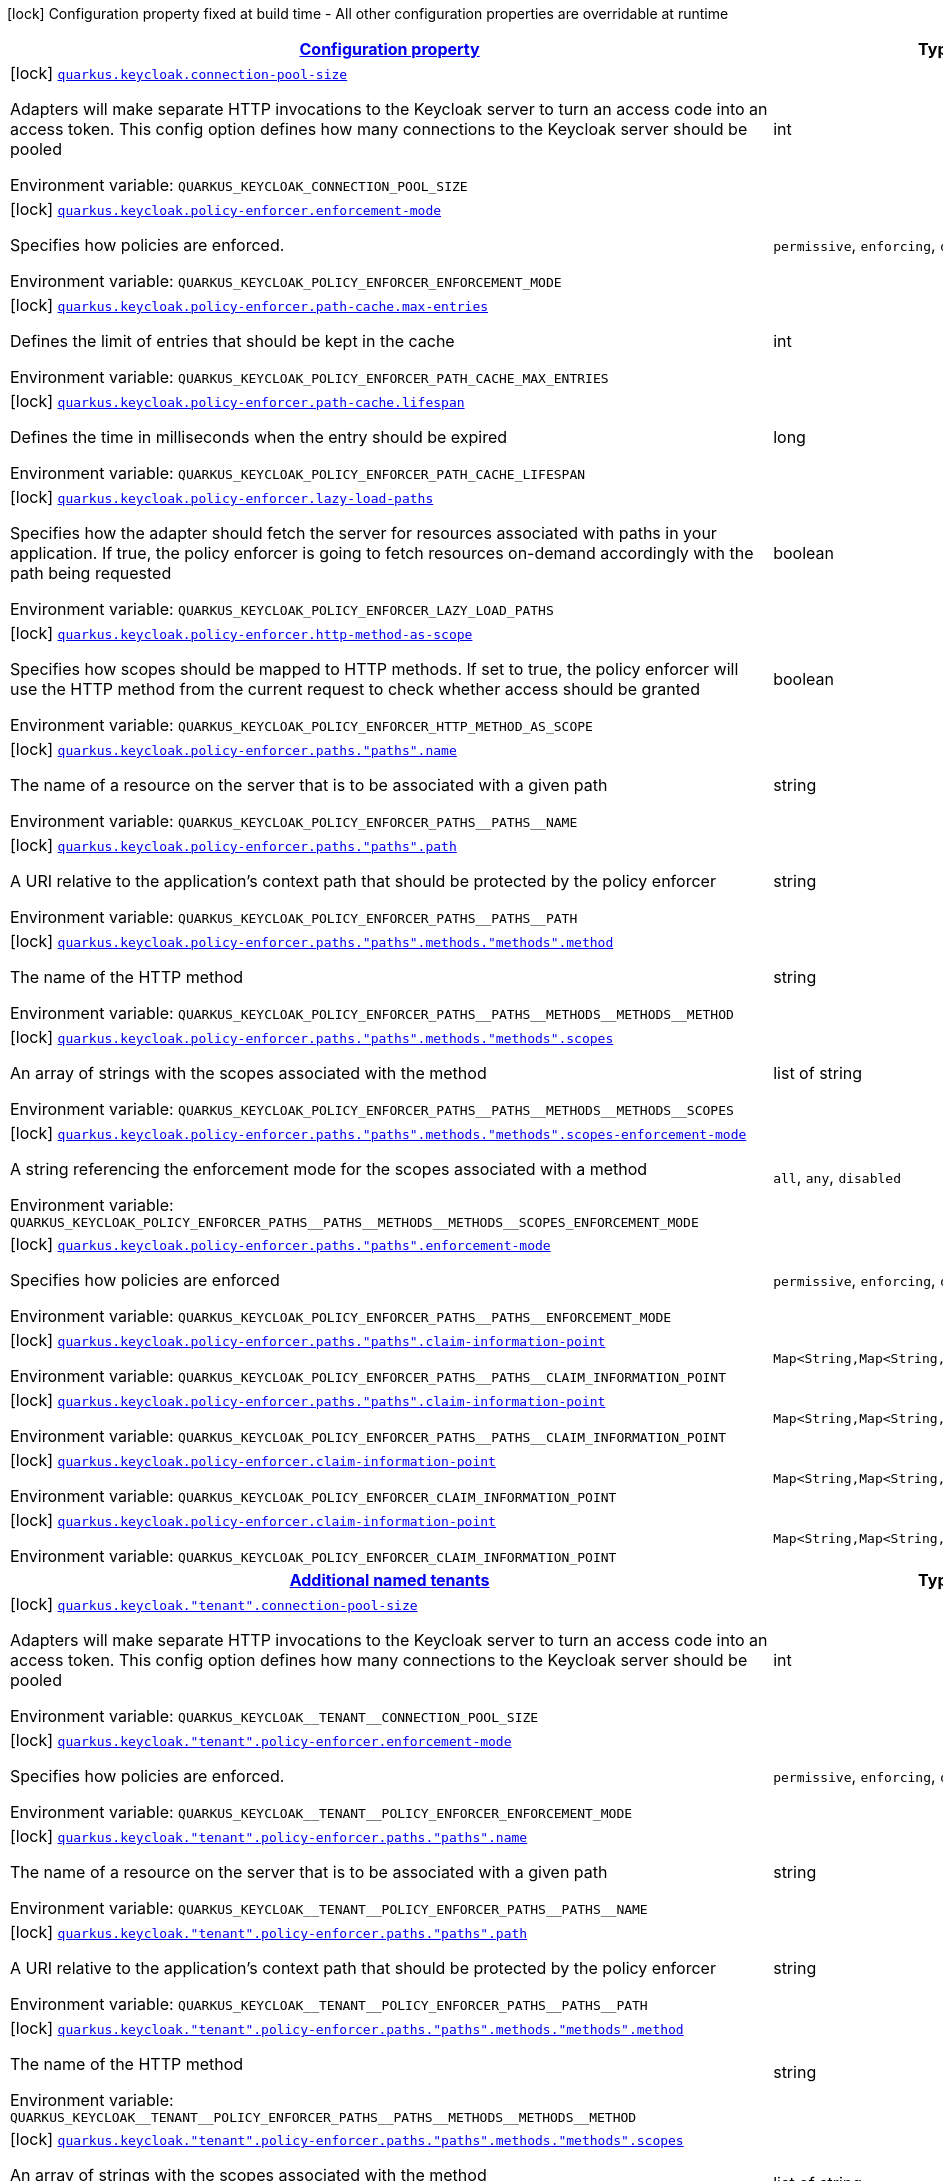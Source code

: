 
:summaryTableId: quarkus-keycloak-pep-config-group-keycloak-policy-enforcer-tenant-config
[.configuration-legend]
icon:lock[title=Fixed at build time] Configuration property fixed at build time - All other configuration properties are overridable at runtime
[.configuration-reference, cols="80,.^10,.^10"]
|===

h|[[quarkus-keycloak-pep-config-group-keycloak-policy-enforcer-tenant-config_configuration]]link:#quarkus-keycloak-pep-config-group-keycloak-policy-enforcer-tenant-config_configuration[Configuration property]

h|Type
h|Default

a|icon:lock[title=Fixed at build time] [[quarkus-keycloak-pep-config-group-keycloak-policy-enforcer-tenant-config_quarkus.keycloak.connection-pool-size]]`link:#quarkus-keycloak-pep-config-group-keycloak-policy-enforcer-tenant-config_quarkus.keycloak.connection-pool-size[quarkus.keycloak.connection-pool-size]`

[.description]
--
Adapters will make separate HTTP invocations to the Keycloak server to turn an access code into an access token. This config option defines how many connections to the Keycloak server should be pooled

ifdef::add-copy-button-to-env-var[]
Environment variable: env_var_with_copy_button:+++QUARKUS_KEYCLOAK_CONNECTION_POOL_SIZE+++[]
endif::add-copy-button-to-env-var[]
ifndef::add-copy-button-to-env-var[]
Environment variable: `+++QUARKUS_KEYCLOAK_CONNECTION_POOL_SIZE+++`
endif::add-copy-button-to-env-var[]
--|int 
|`20`


a|icon:lock[title=Fixed at build time] [[quarkus-keycloak-pep-config-group-keycloak-policy-enforcer-tenant-config_quarkus.keycloak.policy-enforcer.enforcement-mode]]`link:#quarkus-keycloak-pep-config-group-keycloak-policy-enforcer-tenant-config_quarkus.keycloak.policy-enforcer.enforcement-mode[quarkus.keycloak.policy-enforcer.enforcement-mode]`

[.description]
--
Specifies how policies are enforced.

ifdef::add-copy-button-to-env-var[]
Environment variable: env_var_with_copy_button:+++QUARKUS_KEYCLOAK_POLICY_ENFORCER_ENFORCEMENT_MODE+++[]
endif::add-copy-button-to-env-var[]
ifndef::add-copy-button-to-env-var[]
Environment variable: `+++QUARKUS_KEYCLOAK_POLICY_ENFORCER_ENFORCEMENT_MODE+++`
endif::add-copy-button-to-env-var[]
-- a|
`permissive`, `enforcing`, `disabled` 
|`enforcing`


a|icon:lock[title=Fixed at build time] [[quarkus-keycloak-pep-config-group-keycloak-policy-enforcer-tenant-config_quarkus.keycloak.policy-enforcer.path-cache.max-entries]]`link:#quarkus-keycloak-pep-config-group-keycloak-policy-enforcer-tenant-config_quarkus.keycloak.policy-enforcer.path-cache.max-entries[quarkus.keycloak.policy-enforcer.path-cache.max-entries]`

[.description]
--
Defines the limit of entries that should be kept in the cache

ifdef::add-copy-button-to-env-var[]
Environment variable: env_var_with_copy_button:+++QUARKUS_KEYCLOAK_POLICY_ENFORCER_PATH_CACHE_MAX_ENTRIES+++[]
endif::add-copy-button-to-env-var[]
ifndef::add-copy-button-to-env-var[]
Environment variable: `+++QUARKUS_KEYCLOAK_POLICY_ENFORCER_PATH_CACHE_MAX_ENTRIES+++`
endif::add-copy-button-to-env-var[]
--|int 
|`1000`


a|icon:lock[title=Fixed at build time] [[quarkus-keycloak-pep-config-group-keycloak-policy-enforcer-tenant-config_quarkus.keycloak.policy-enforcer.path-cache.lifespan]]`link:#quarkus-keycloak-pep-config-group-keycloak-policy-enforcer-tenant-config_quarkus.keycloak.policy-enforcer.path-cache.lifespan[quarkus.keycloak.policy-enforcer.path-cache.lifespan]`

[.description]
--
Defines the time in milliseconds when the entry should be expired

ifdef::add-copy-button-to-env-var[]
Environment variable: env_var_with_copy_button:+++QUARKUS_KEYCLOAK_POLICY_ENFORCER_PATH_CACHE_LIFESPAN+++[]
endif::add-copy-button-to-env-var[]
ifndef::add-copy-button-to-env-var[]
Environment variable: `+++QUARKUS_KEYCLOAK_POLICY_ENFORCER_PATH_CACHE_LIFESPAN+++`
endif::add-copy-button-to-env-var[]
--|long 
|`30000`


a|icon:lock[title=Fixed at build time] [[quarkus-keycloak-pep-config-group-keycloak-policy-enforcer-tenant-config_quarkus.keycloak.policy-enforcer.lazy-load-paths]]`link:#quarkus-keycloak-pep-config-group-keycloak-policy-enforcer-tenant-config_quarkus.keycloak.policy-enforcer.lazy-load-paths[quarkus.keycloak.policy-enforcer.lazy-load-paths]`

[.description]
--
Specifies how the adapter should fetch the server for resources associated with paths in your application. If true, the policy enforcer is going to fetch resources on-demand accordingly with the path being requested

ifdef::add-copy-button-to-env-var[]
Environment variable: env_var_with_copy_button:+++QUARKUS_KEYCLOAK_POLICY_ENFORCER_LAZY_LOAD_PATHS+++[]
endif::add-copy-button-to-env-var[]
ifndef::add-copy-button-to-env-var[]
Environment variable: `+++QUARKUS_KEYCLOAK_POLICY_ENFORCER_LAZY_LOAD_PATHS+++`
endif::add-copy-button-to-env-var[]
--|boolean 
|`true`


a|icon:lock[title=Fixed at build time] [[quarkus-keycloak-pep-config-group-keycloak-policy-enforcer-tenant-config_quarkus.keycloak.policy-enforcer.http-method-as-scope]]`link:#quarkus-keycloak-pep-config-group-keycloak-policy-enforcer-tenant-config_quarkus.keycloak.policy-enforcer.http-method-as-scope[quarkus.keycloak.policy-enforcer.http-method-as-scope]`

[.description]
--
Specifies how scopes should be mapped to HTTP methods. If set to true, the policy enforcer will use the HTTP method from the current request to check whether access should be granted

ifdef::add-copy-button-to-env-var[]
Environment variable: env_var_with_copy_button:+++QUARKUS_KEYCLOAK_POLICY_ENFORCER_HTTP_METHOD_AS_SCOPE+++[]
endif::add-copy-button-to-env-var[]
ifndef::add-copy-button-to-env-var[]
Environment variable: `+++QUARKUS_KEYCLOAK_POLICY_ENFORCER_HTTP_METHOD_AS_SCOPE+++`
endif::add-copy-button-to-env-var[]
--|boolean 
|`false`


a|icon:lock[title=Fixed at build time] [[quarkus-keycloak-pep-config-group-keycloak-policy-enforcer-tenant-config_quarkus.keycloak.policy-enforcer.paths.-paths-.name]]`link:#quarkus-keycloak-pep-config-group-keycloak-policy-enforcer-tenant-config_quarkus.keycloak.policy-enforcer.paths.-paths-.name[quarkus.keycloak.policy-enforcer.paths."paths".name]`

[.description]
--
The name of a resource on the server that is to be associated with a given path

ifdef::add-copy-button-to-env-var[]
Environment variable: env_var_with_copy_button:+++QUARKUS_KEYCLOAK_POLICY_ENFORCER_PATHS__PATHS__NAME+++[]
endif::add-copy-button-to-env-var[]
ifndef::add-copy-button-to-env-var[]
Environment variable: `+++QUARKUS_KEYCLOAK_POLICY_ENFORCER_PATHS__PATHS__NAME+++`
endif::add-copy-button-to-env-var[]
--|string 
|


a|icon:lock[title=Fixed at build time] [[quarkus-keycloak-pep-config-group-keycloak-policy-enforcer-tenant-config_quarkus.keycloak.policy-enforcer.paths.-paths-.path]]`link:#quarkus-keycloak-pep-config-group-keycloak-policy-enforcer-tenant-config_quarkus.keycloak.policy-enforcer.paths.-paths-.path[quarkus.keycloak.policy-enforcer.paths."paths".path]`

[.description]
--
A URI relative to the application’s context path that should be protected by the policy enforcer

ifdef::add-copy-button-to-env-var[]
Environment variable: env_var_with_copy_button:+++QUARKUS_KEYCLOAK_POLICY_ENFORCER_PATHS__PATHS__PATH+++[]
endif::add-copy-button-to-env-var[]
ifndef::add-copy-button-to-env-var[]
Environment variable: `+++QUARKUS_KEYCLOAK_POLICY_ENFORCER_PATHS__PATHS__PATH+++`
endif::add-copy-button-to-env-var[]
--|string 
|


a|icon:lock[title=Fixed at build time] [[quarkus-keycloak-pep-config-group-keycloak-policy-enforcer-tenant-config_quarkus.keycloak.policy-enforcer.paths.-paths-.methods.-methods-.method]]`link:#quarkus-keycloak-pep-config-group-keycloak-policy-enforcer-tenant-config_quarkus.keycloak.policy-enforcer.paths.-paths-.methods.-methods-.method[quarkus.keycloak.policy-enforcer.paths."paths".methods."methods".method]`

[.description]
--
The name of the HTTP method

ifdef::add-copy-button-to-env-var[]
Environment variable: env_var_with_copy_button:+++QUARKUS_KEYCLOAK_POLICY_ENFORCER_PATHS__PATHS__METHODS__METHODS__METHOD+++[]
endif::add-copy-button-to-env-var[]
ifndef::add-copy-button-to-env-var[]
Environment variable: `+++QUARKUS_KEYCLOAK_POLICY_ENFORCER_PATHS__PATHS__METHODS__METHODS__METHOD+++`
endif::add-copy-button-to-env-var[]
--|string 
|required icon:exclamation-circle[title=Configuration property is required]


a|icon:lock[title=Fixed at build time] [[quarkus-keycloak-pep-config-group-keycloak-policy-enforcer-tenant-config_quarkus.keycloak.policy-enforcer.paths.-paths-.methods.-methods-.scopes]]`link:#quarkus-keycloak-pep-config-group-keycloak-policy-enforcer-tenant-config_quarkus.keycloak.policy-enforcer.paths.-paths-.methods.-methods-.scopes[quarkus.keycloak.policy-enforcer.paths."paths".methods."methods".scopes]`

[.description]
--
An array of strings with the scopes associated with the method

ifdef::add-copy-button-to-env-var[]
Environment variable: env_var_with_copy_button:+++QUARKUS_KEYCLOAK_POLICY_ENFORCER_PATHS__PATHS__METHODS__METHODS__SCOPES+++[]
endif::add-copy-button-to-env-var[]
ifndef::add-copy-button-to-env-var[]
Environment variable: `+++QUARKUS_KEYCLOAK_POLICY_ENFORCER_PATHS__PATHS__METHODS__METHODS__SCOPES+++`
endif::add-copy-button-to-env-var[]
--|list of string 
|required icon:exclamation-circle[title=Configuration property is required]


a|icon:lock[title=Fixed at build time] [[quarkus-keycloak-pep-config-group-keycloak-policy-enforcer-tenant-config_quarkus.keycloak.policy-enforcer.paths.-paths-.methods.-methods-.scopes-enforcement-mode]]`link:#quarkus-keycloak-pep-config-group-keycloak-policy-enforcer-tenant-config_quarkus.keycloak.policy-enforcer.paths.-paths-.methods.-methods-.scopes-enforcement-mode[quarkus.keycloak.policy-enforcer.paths."paths".methods."methods".scopes-enforcement-mode]`

[.description]
--
A string referencing the enforcement mode for the scopes associated with a method

ifdef::add-copy-button-to-env-var[]
Environment variable: env_var_with_copy_button:+++QUARKUS_KEYCLOAK_POLICY_ENFORCER_PATHS__PATHS__METHODS__METHODS__SCOPES_ENFORCEMENT_MODE+++[]
endif::add-copy-button-to-env-var[]
ifndef::add-copy-button-to-env-var[]
Environment variable: `+++QUARKUS_KEYCLOAK_POLICY_ENFORCER_PATHS__PATHS__METHODS__METHODS__SCOPES_ENFORCEMENT_MODE+++`
endif::add-copy-button-to-env-var[]
-- a|
`all`, `any`, `disabled` 
|`all`


a|icon:lock[title=Fixed at build time] [[quarkus-keycloak-pep-config-group-keycloak-policy-enforcer-tenant-config_quarkus.keycloak.policy-enforcer.paths.-paths-.enforcement-mode]]`link:#quarkus-keycloak-pep-config-group-keycloak-policy-enforcer-tenant-config_quarkus.keycloak.policy-enforcer.paths.-paths-.enforcement-mode[quarkus.keycloak.policy-enforcer.paths."paths".enforcement-mode]`

[.description]
--
Specifies how policies are enforced

ifdef::add-copy-button-to-env-var[]
Environment variable: env_var_with_copy_button:+++QUARKUS_KEYCLOAK_POLICY_ENFORCER_PATHS__PATHS__ENFORCEMENT_MODE+++[]
endif::add-copy-button-to-env-var[]
ifndef::add-copy-button-to-env-var[]
Environment variable: `+++QUARKUS_KEYCLOAK_POLICY_ENFORCER_PATHS__PATHS__ENFORCEMENT_MODE+++`
endif::add-copy-button-to-env-var[]
-- a|
`permissive`, `enforcing`, `disabled` 
|`enforcing`


a|icon:lock[title=Fixed at build time] [[quarkus-keycloak-pep-config-group-keycloak-policy-enforcer-tenant-config_quarkus.keycloak.policy-enforcer.paths.-paths-.claim-information-point-complex-config]]`link:#quarkus-keycloak-pep-config-group-keycloak-policy-enforcer-tenant-config_quarkus.keycloak.policy-enforcer.paths.-paths-.claim-information-point-complex-config[quarkus.keycloak.policy-enforcer.paths."paths".claim-information-point]`

[.description]
--
ifdef::add-copy-button-to-env-var[]
Environment variable: env_var_with_copy_button:+++QUARKUS_KEYCLOAK_POLICY_ENFORCER_PATHS__PATHS__CLAIM_INFORMATION_POINT+++[]
endif::add-copy-button-to-env-var[]
ifndef::add-copy-button-to-env-var[]
Environment variable: `+++QUARKUS_KEYCLOAK_POLICY_ENFORCER_PATHS__PATHS__CLAIM_INFORMATION_POINT+++`
endif::add-copy-button-to-env-var[]
--|`Map<String,Map<String,Map<String,String>>>` 
|


a|icon:lock[title=Fixed at build time] [[quarkus-keycloak-pep-config-group-keycloak-policy-enforcer-tenant-config_quarkus.keycloak.policy-enforcer.paths.-paths-.claim-information-point-simple-config]]`link:#quarkus-keycloak-pep-config-group-keycloak-policy-enforcer-tenant-config_quarkus.keycloak.policy-enforcer.paths.-paths-.claim-information-point-simple-config[quarkus.keycloak.policy-enforcer.paths."paths".claim-information-point]`

[.description]
--
ifdef::add-copy-button-to-env-var[]
Environment variable: env_var_with_copy_button:+++QUARKUS_KEYCLOAK_POLICY_ENFORCER_PATHS__PATHS__CLAIM_INFORMATION_POINT+++[]
endif::add-copy-button-to-env-var[]
ifndef::add-copy-button-to-env-var[]
Environment variable: `+++QUARKUS_KEYCLOAK_POLICY_ENFORCER_PATHS__PATHS__CLAIM_INFORMATION_POINT+++`
endif::add-copy-button-to-env-var[]
--|`Map<String,Map<String,String>>` 
|


a|icon:lock[title=Fixed at build time] [[quarkus-keycloak-pep-config-group-keycloak-policy-enforcer-tenant-config_quarkus.keycloak.policy-enforcer.claim-information-point-complex-config]]`link:#quarkus-keycloak-pep-config-group-keycloak-policy-enforcer-tenant-config_quarkus.keycloak.policy-enforcer.claim-information-point-complex-config[quarkus.keycloak.policy-enforcer.claim-information-point]`

[.description]
--
ifdef::add-copy-button-to-env-var[]
Environment variable: env_var_with_copy_button:+++QUARKUS_KEYCLOAK_POLICY_ENFORCER_CLAIM_INFORMATION_POINT+++[]
endif::add-copy-button-to-env-var[]
ifndef::add-copy-button-to-env-var[]
Environment variable: `+++QUARKUS_KEYCLOAK_POLICY_ENFORCER_CLAIM_INFORMATION_POINT+++`
endif::add-copy-button-to-env-var[]
--|`Map<String,Map<String,Map<String,String>>>` 
|


a|icon:lock[title=Fixed at build time] [[quarkus-keycloak-pep-config-group-keycloak-policy-enforcer-tenant-config_quarkus.keycloak.policy-enforcer.claim-information-point-simple-config]]`link:#quarkus-keycloak-pep-config-group-keycloak-policy-enforcer-tenant-config_quarkus.keycloak.policy-enforcer.claim-information-point-simple-config[quarkus.keycloak.policy-enforcer.claim-information-point]`

[.description]
--
ifdef::add-copy-button-to-env-var[]
Environment variable: env_var_with_copy_button:+++QUARKUS_KEYCLOAK_POLICY_ENFORCER_CLAIM_INFORMATION_POINT+++[]
endif::add-copy-button-to-env-var[]
ifndef::add-copy-button-to-env-var[]
Environment variable: `+++QUARKUS_KEYCLOAK_POLICY_ENFORCER_CLAIM_INFORMATION_POINT+++`
endif::add-copy-button-to-env-var[]
--|`Map<String,Map<String,String>>` 
|


h|[[quarkus-keycloak-pep-config-group-keycloak-policy-enforcer-tenant-config_quarkus.keycloak.named-tenants-additional-named-tenants]]link:#quarkus-keycloak-pep-config-group-keycloak-policy-enforcer-tenant-config_quarkus.keycloak.named-tenants-additional-named-tenants[Additional named tenants]

h|Type
h|Default

a|icon:lock[title=Fixed at build time] [[quarkus-keycloak-pep-config-group-keycloak-policy-enforcer-tenant-config_quarkus.keycloak.-tenant-.connection-pool-size]]`link:#quarkus-keycloak-pep-config-group-keycloak-policy-enforcer-tenant-config_quarkus.keycloak.-tenant-.connection-pool-size[quarkus.keycloak."tenant".connection-pool-size]`

[.description]
--
Adapters will make separate HTTP invocations to the Keycloak server to turn an access code into an access token. This config option defines how many connections to the Keycloak server should be pooled

ifdef::add-copy-button-to-env-var[]
Environment variable: env_var_with_copy_button:+++QUARKUS_KEYCLOAK__TENANT__CONNECTION_POOL_SIZE+++[]
endif::add-copy-button-to-env-var[]
ifndef::add-copy-button-to-env-var[]
Environment variable: `+++QUARKUS_KEYCLOAK__TENANT__CONNECTION_POOL_SIZE+++`
endif::add-copy-button-to-env-var[]
--|int 
|`20`


a|icon:lock[title=Fixed at build time] [[quarkus-keycloak-pep-config-group-keycloak-policy-enforcer-tenant-config_quarkus.keycloak.-tenant-.policy-enforcer.enforcement-mode]]`link:#quarkus-keycloak-pep-config-group-keycloak-policy-enforcer-tenant-config_quarkus.keycloak.-tenant-.policy-enforcer.enforcement-mode[quarkus.keycloak."tenant".policy-enforcer.enforcement-mode]`

[.description]
--
Specifies how policies are enforced.

ifdef::add-copy-button-to-env-var[]
Environment variable: env_var_with_copy_button:+++QUARKUS_KEYCLOAK__TENANT__POLICY_ENFORCER_ENFORCEMENT_MODE+++[]
endif::add-copy-button-to-env-var[]
ifndef::add-copy-button-to-env-var[]
Environment variable: `+++QUARKUS_KEYCLOAK__TENANT__POLICY_ENFORCER_ENFORCEMENT_MODE+++`
endif::add-copy-button-to-env-var[]
-- a|
`permissive`, `enforcing`, `disabled` 
|`enforcing`


a|icon:lock[title=Fixed at build time] [[quarkus-keycloak-pep-config-group-keycloak-policy-enforcer-tenant-config_quarkus.keycloak.-tenant-.policy-enforcer.paths.-paths-.name]]`link:#quarkus-keycloak-pep-config-group-keycloak-policy-enforcer-tenant-config_quarkus.keycloak.-tenant-.policy-enforcer.paths.-paths-.name[quarkus.keycloak."tenant".policy-enforcer.paths."paths".name]`

[.description]
--
The name of a resource on the server that is to be associated with a given path

ifdef::add-copy-button-to-env-var[]
Environment variable: env_var_with_copy_button:+++QUARKUS_KEYCLOAK__TENANT__POLICY_ENFORCER_PATHS__PATHS__NAME+++[]
endif::add-copy-button-to-env-var[]
ifndef::add-copy-button-to-env-var[]
Environment variable: `+++QUARKUS_KEYCLOAK__TENANT__POLICY_ENFORCER_PATHS__PATHS__NAME+++`
endif::add-copy-button-to-env-var[]
--|string 
|


a|icon:lock[title=Fixed at build time] [[quarkus-keycloak-pep-config-group-keycloak-policy-enforcer-tenant-config_quarkus.keycloak.-tenant-.policy-enforcer.paths.-paths-.path]]`link:#quarkus-keycloak-pep-config-group-keycloak-policy-enforcer-tenant-config_quarkus.keycloak.-tenant-.policy-enforcer.paths.-paths-.path[quarkus.keycloak."tenant".policy-enforcer.paths."paths".path]`

[.description]
--
A URI relative to the application’s context path that should be protected by the policy enforcer

ifdef::add-copy-button-to-env-var[]
Environment variable: env_var_with_copy_button:+++QUARKUS_KEYCLOAK__TENANT__POLICY_ENFORCER_PATHS__PATHS__PATH+++[]
endif::add-copy-button-to-env-var[]
ifndef::add-copy-button-to-env-var[]
Environment variable: `+++QUARKUS_KEYCLOAK__TENANT__POLICY_ENFORCER_PATHS__PATHS__PATH+++`
endif::add-copy-button-to-env-var[]
--|string 
|


a|icon:lock[title=Fixed at build time] [[quarkus-keycloak-pep-config-group-keycloak-policy-enforcer-tenant-config_quarkus.keycloak.-tenant-.policy-enforcer.paths.-paths-.methods.-methods-.method]]`link:#quarkus-keycloak-pep-config-group-keycloak-policy-enforcer-tenant-config_quarkus.keycloak.-tenant-.policy-enforcer.paths.-paths-.methods.-methods-.method[quarkus.keycloak."tenant".policy-enforcer.paths."paths".methods."methods".method]`

[.description]
--
The name of the HTTP method

ifdef::add-copy-button-to-env-var[]
Environment variable: env_var_with_copy_button:+++QUARKUS_KEYCLOAK__TENANT__POLICY_ENFORCER_PATHS__PATHS__METHODS__METHODS__METHOD+++[]
endif::add-copy-button-to-env-var[]
ifndef::add-copy-button-to-env-var[]
Environment variable: `+++QUARKUS_KEYCLOAK__TENANT__POLICY_ENFORCER_PATHS__PATHS__METHODS__METHODS__METHOD+++`
endif::add-copy-button-to-env-var[]
--|string 
|required icon:exclamation-circle[title=Configuration property is required]


a|icon:lock[title=Fixed at build time] [[quarkus-keycloak-pep-config-group-keycloak-policy-enforcer-tenant-config_quarkus.keycloak.-tenant-.policy-enforcer.paths.-paths-.methods.-methods-.scopes]]`link:#quarkus-keycloak-pep-config-group-keycloak-policy-enforcer-tenant-config_quarkus.keycloak.-tenant-.policy-enforcer.paths.-paths-.methods.-methods-.scopes[quarkus.keycloak."tenant".policy-enforcer.paths."paths".methods."methods".scopes]`

[.description]
--
An array of strings with the scopes associated with the method

ifdef::add-copy-button-to-env-var[]
Environment variable: env_var_with_copy_button:+++QUARKUS_KEYCLOAK__TENANT__POLICY_ENFORCER_PATHS__PATHS__METHODS__METHODS__SCOPES+++[]
endif::add-copy-button-to-env-var[]
ifndef::add-copy-button-to-env-var[]
Environment variable: `+++QUARKUS_KEYCLOAK__TENANT__POLICY_ENFORCER_PATHS__PATHS__METHODS__METHODS__SCOPES+++`
endif::add-copy-button-to-env-var[]
--|list of string 
|required icon:exclamation-circle[title=Configuration property is required]


a|icon:lock[title=Fixed at build time] [[quarkus-keycloak-pep-config-group-keycloak-policy-enforcer-tenant-config_quarkus.keycloak.-tenant-.policy-enforcer.paths.-paths-.methods.-methods-.scopes-enforcement-mode]]`link:#quarkus-keycloak-pep-config-group-keycloak-policy-enforcer-tenant-config_quarkus.keycloak.-tenant-.policy-enforcer.paths.-paths-.methods.-methods-.scopes-enforcement-mode[quarkus.keycloak."tenant".policy-enforcer.paths."paths".methods."methods".scopes-enforcement-mode]`

[.description]
--
A string referencing the enforcement mode for the scopes associated with a method

ifdef::add-copy-button-to-env-var[]
Environment variable: env_var_with_copy_button:+++QUARKUS_KEYCLOAK__TENANT__POLICY_ENFORCER_PATHS__PATHS__METHODS__METHODS__SCOPES_ENFORCEMENT_MODE+++[]
endif::add-copy-button-to-env-var[]
ifndef::add-copy-button-to-env-var[]
Environment variable: `+++QUARKUS_KEYCLOAK__TENANT__POLICY_ENFORCER_PATHS__PATHS__METHODS__METHODS__SCOPES_ENFORCEMENT_MODE+++`
endif::add-copy-button-to-env-var[]
-- a|
`all`, `any`, `disabled` 
|`all`


a|icon:lock[title=Fixed at build time] [[quarkus-keycloak-pep-config-group-keycloak-policy-enforcer-tenant-config_quarkus.keycloak.-tenant-.policy-enforcer.paths.-paths-.enforcement-mode]]`link:#quarkus-keycloak-pep-config-group-keycloak-policy-enforcer-tenant-config_quarkus.keycloak.-tenant-.policy-enforcer.paths.-paths-.enforcement-mode[quarkus.keycloak."tenant".policy-enforcer.paths."paths".enforcement-mode]`

[.description]
--
Specifies how policies are enforced

ifdef::add-copy-button-to-env-var[]
Environment variable: env_var_with_copy_button:+++QUARKUS_KEYCLOAK__TENANT__POLICY_ENFORCER_PATHS__PATHS__ENFORCEMENT_MODE+++[]
endif::add-copy-button-to-env-var[]
ifndef::add-copy-button-to-env-var[]
Environment variable: `+++QUARKUS_KEYCLOAK__TENANT__POLICY_ENFORCER_PATHS__PATHS__ENFORCEMENT_MODE+++`
endif::add-copy-button-to-env-var[]
-- a|
`permissive`, `enforcing`, `disabled` 
|`enforcing`


a|icon:lock[title=Fixed at build time] [[quarkus-keycloak-pep-config-group-keycloak-policy-enforcer-tenant-config_quarkus.keycloak.-tenant-.policy-enforcer.paths.-paths-.claim-information-point-complex-config]]`link:#quarkus-keycloak-pep-config-group-keycloak-policy-enforcer-tenant-config_quarkus.keycloak.-tenant-.policy-enforcer.paths.-paths-.claim-information-point-complex-config[quarkus.keycloak."tenant".policy-enforcer.paths."paths".claim-information-point]`

[.description]
--
ifdef::add-copy-button-to-env-var[]
Environment variable: env_var_with_copy_button:+++QUARKUS_KEYCLOAK__TENANT__POLICY_ENFORCER_PATHS__PATHS__CLAIM_INFORMATION_POINT+++[]
endif::add-copy-button-to-env-var[]
ifndef::add-copy-button-to-env-var[]
Environment variable: `+++QUARKUS_KEYCLOAK__TENANT__POLICY_ENFORCER_PATHS__PATHS__CLAIM_INFORMATION_POINT+++`
endif::add-copy-button-to-env-var[]
--|`Map<String,Map<String,Map<String,String>>>` 
|


a|icon:lock[title=Fixed at build time] [[quarkus-keycloak-pep-config-group-keycloak-policy-enforcer-tenant-config_quarkus.keycloak.-tenant-.policy-enforcer.paths.-paths-.claim-information-point-simple-config]]`link:#quarkus-keycloak-pep-config-group-keycloak-policy-enforcer-tenant-config_quarkus.keycloak.-tenant-.policy-enforcer.paths.-paths-.claim-information-point-simple-config[quarkus.keycloak."tenant".policy-enforcer.paths."paths".claim-information-point]`

[.description]
--
ifdef::add-copy-button-to-env-var[]
Environment variable: env_var_with_copy_button:+++QUARKUS_KEYCLOAK__TENANT__POLICY_ENFORCER_PATHS__PATHS__CLAIM_INFORMATION_POINT+++[]
endif::add-copy-button-to-env-var[]
ifndef::add-copy-button-to-env-var[]
Environment variable: `+++QUARKUS_KEYCLOAK__TENANT__POLICY_ENFORCER_PATHS__PATHS__CLAIM_INFORMATION_POINT+++`
endif::add-copy-button-to-env-var[]
--|`Map<String,Map<String,String>>` 
|


a|icon:lock[title=Fixed at build time] [[quarkus-keycloak-pep-config-group-keycloak-policy-enforcer-tenant-config_quarkus.keycloak.-tenant-.policy-enforcer.path-cache.max-entries]]`link:#quarkus-keycloak-pep-config-group-keycloak-policy-enforcer-tenant-config_quarkus.keycloak.-tenant-.policy-enforcer.path-cache.max-entries[quarkus.keycloak."tenant".policy-enforcer.path-cache.max-entries]`

[.description]
--
Defines the limit of entries that should be kept in the cache

ifdef::add-copy-button-to-env-var[]
Environment variable: env_var_with_copy_button:+++QUARKUS_KEYCLOAK__TENANT__POLICY_ENFORCER_PATH_CACHE_MAX_ENTRIES+++[]
endif::add-copy-button-to-env-var[]
ifndef::add-copy-button-to-env-var[]
Environment variable: `+++QUARKUS_KEYCLOAK__TENANT__POLICY_ENFORCER_PATH_CACHE_MAX_ENTRIES+++`
endif::add-copy-button-to-env-var[]
--|int 
|`1000`


a|icon:lock[title=Fixed at build time] [[quarkus-keycloak-pep-config-group-keycloak-policy-enforcer-tenant-config_quarkus.keycloak.-tenant-.policy-enforcer.path-cache.lifespan]]`link:#quarkus-keycloak-pep-config-group-keycloak-policy-enforcer-tenant-config_quarkus.keycloak.-tenant-.policy-enforcer.path-cache.lifespan[quarkus.keycloak."tenant".policy-enforcer.path-cache.lifespan]`

[.description]
--
Defines the time in milliseconds when the entry should be expired

ifdef::add-copy-button-to-env-var[]
Environment variable: env_var_with_copy_button:+++QUARKUS_KEYCLOAK__TENANT__POLICY_ENFORCER_PATH_CACHE_LIFESPAN+++[]
endif::add-copy-button-to-env-var[]
ifndef::add-copy-button-to-env-var[]
Environment variable: `+++QUARKUS_KEYCLOAK__TENANT__POLICY_ENFORCER_PATH_CACHE_LIFESPAN+++`
endif::add-copy-button-to-env-var[]
--|long 
|`30000`


a|icon:lock[title=Fixed at build time] [[quarkus-keycloak-pep-config-group-keycloak-policy-enforcer-tenant-config_quarkus.keycloak.-tenant-.policy-enforcer.lazy-load-paths]]`link:#quarkus-keycloak-pep-config-group-keycloak-policy-enforcer-tenant-config_quarkus.keycloak.-tenant-.policy-enforcer.lazy-load-paths[quarkus.keycloak."tenant".policy-enforcer.lazy-load-paths]`

[.description]
--
Specifies how the adapter should fetch the server for resources associated with paths in your application. If true, the policy enforcer is going to fetch resources on-demand accordingly with the path being requested

ifdef::add-copy-button-to-env-var[]
Environment variable: env_var_with_copy_button:+++QUARKUS_KEYCLOAK__TENANT__POLICY_ENFORCER_LAZY_LOAD_PATHS+++[]
endif::add-copy-button-to-env-var[]
ifndef::add-copy-button-to-env-var[]
Environment variable: `+++QUARKUS_KEYCLOAK__TENANT__POLICY_ENFORCER_LAZY_LOAD_PATHS+++`
endif::add-copy-button-to-env-var[]
--|boolean 
|`true`


a|icon:lock[title=Fixed at build time] [[quarkus-keycloak-pep-config-group-keycloak-policy-enforcer-tenant-config_quarkus.keycloak.-tenant-.policy-enforcer.claim-information-point-complex-config]]`link:#quarkus-keycloak-pep-config-group-keycloak-policy-enforcer-tenant-config_quarkus.keycloak.-tenant-.policy-enforcer.claim-information-point-complex-config[quarkus.keycloak."tenant".policy-enforcer.claim-information-point]`

[.description]
--
ifdef::add-copy-button-to-env-var[]
Environment variable: env_var_with_copy_button:+++QUARKUS_KEYCLOAK__TENANT__POLICY_ENFORCER_CLAIM_INFORMATION_POINT+++[]
endif::add-copy-button-to-env-var[]
ifndef::add-copy-button-to-env-var[]
Environment variable: `+++QUARKUS_KEYCLOAK__TENANT__POLICY_ENFORCER_CLAIM_INFORMATION_POINT+++`
endif::add-copy-button-to-env-var[]
--|`Map<String,Map<String,Map<String,String>>>` 
|


a|icon:lock[title=Fixed at build time] [[quarkus-keycloak-pep-config-group-keycloak-policy-enforcer-tenant-config_quarkus.keycloak.-tenant-.policy-enforcer.claim-information-point-simple-config]]`link:#quarkus-keycloak-pep-config-group-keycloak-policy-enforcer-tenant-config_quarkus.keycloak.-tenant-.policy-enforcer.claim-information-point-simple-config[quarkus.keycloak."tenant".policy-enforcer.claim-information-point]`

[.description]
--
ifdef::add-copy-button-to-env-var[]
Environment variable: env_var_with_copy_button:+++QUARKUS_KEYCLOAK__TENANT__POLICY_ENFORCER_CLAIM_INFORMATION_POINT+++[]
endif::add-copy-button-to-env-var[]
ifndef::add-copy-button-to-env-var[]
Environment variable: `+++QUARKUS_KEYCLOAK__TENANT__POLICY_ENFORCER_CLAIM_INFORMATION_POINT+++`
endif::add-copy-button-to-env-var[]
--|`Map<String,Map<String,String>>` 
|


a|icon:lock[title=Fixed at build time] [[quarkus-keycloak-pep-config-group-keycloak-policy-enforcer-tenant-config_quarkus.keycloak.-tenant-.policy-enforcer.http-method-as-scope]]`link:#quarkus-keycloak-pep-config-group-keycloak-policy-enforcer-tenant-config_quarkus.keycloak.-tenant-.policy-enforcer.http-method-as-scope[quarkus.keycloak."tenant".policy-enforcer.http-method-as-scope]`

[.description]
--
Specifies how scopes should be mapped to HTTP methods. If set to true, the policy enforcer will use the HTTP method from the current request to check whether access should be granted

ifdef::add-copy-button-to-env-var[]
Environment variable: env_var_with_copy_button:+++QUARKUS_KEYCLOAK__TENANT__POLICY_ENFORCER_HTTP_METHOD_AS_SCOPE+++[]
endif::add-copy-button-to-env-var[]
ifndef::add-copy-button-to-env-var[]
Environment variable: `+++QUARKUS_KEYCLOAK__TENANT__POLICY_ENFORCER_HTTP_METHOD_AS_SCOPE+++`
endif::add-copy-button-to-env-var[]
--|boolean 
|`false`

|===